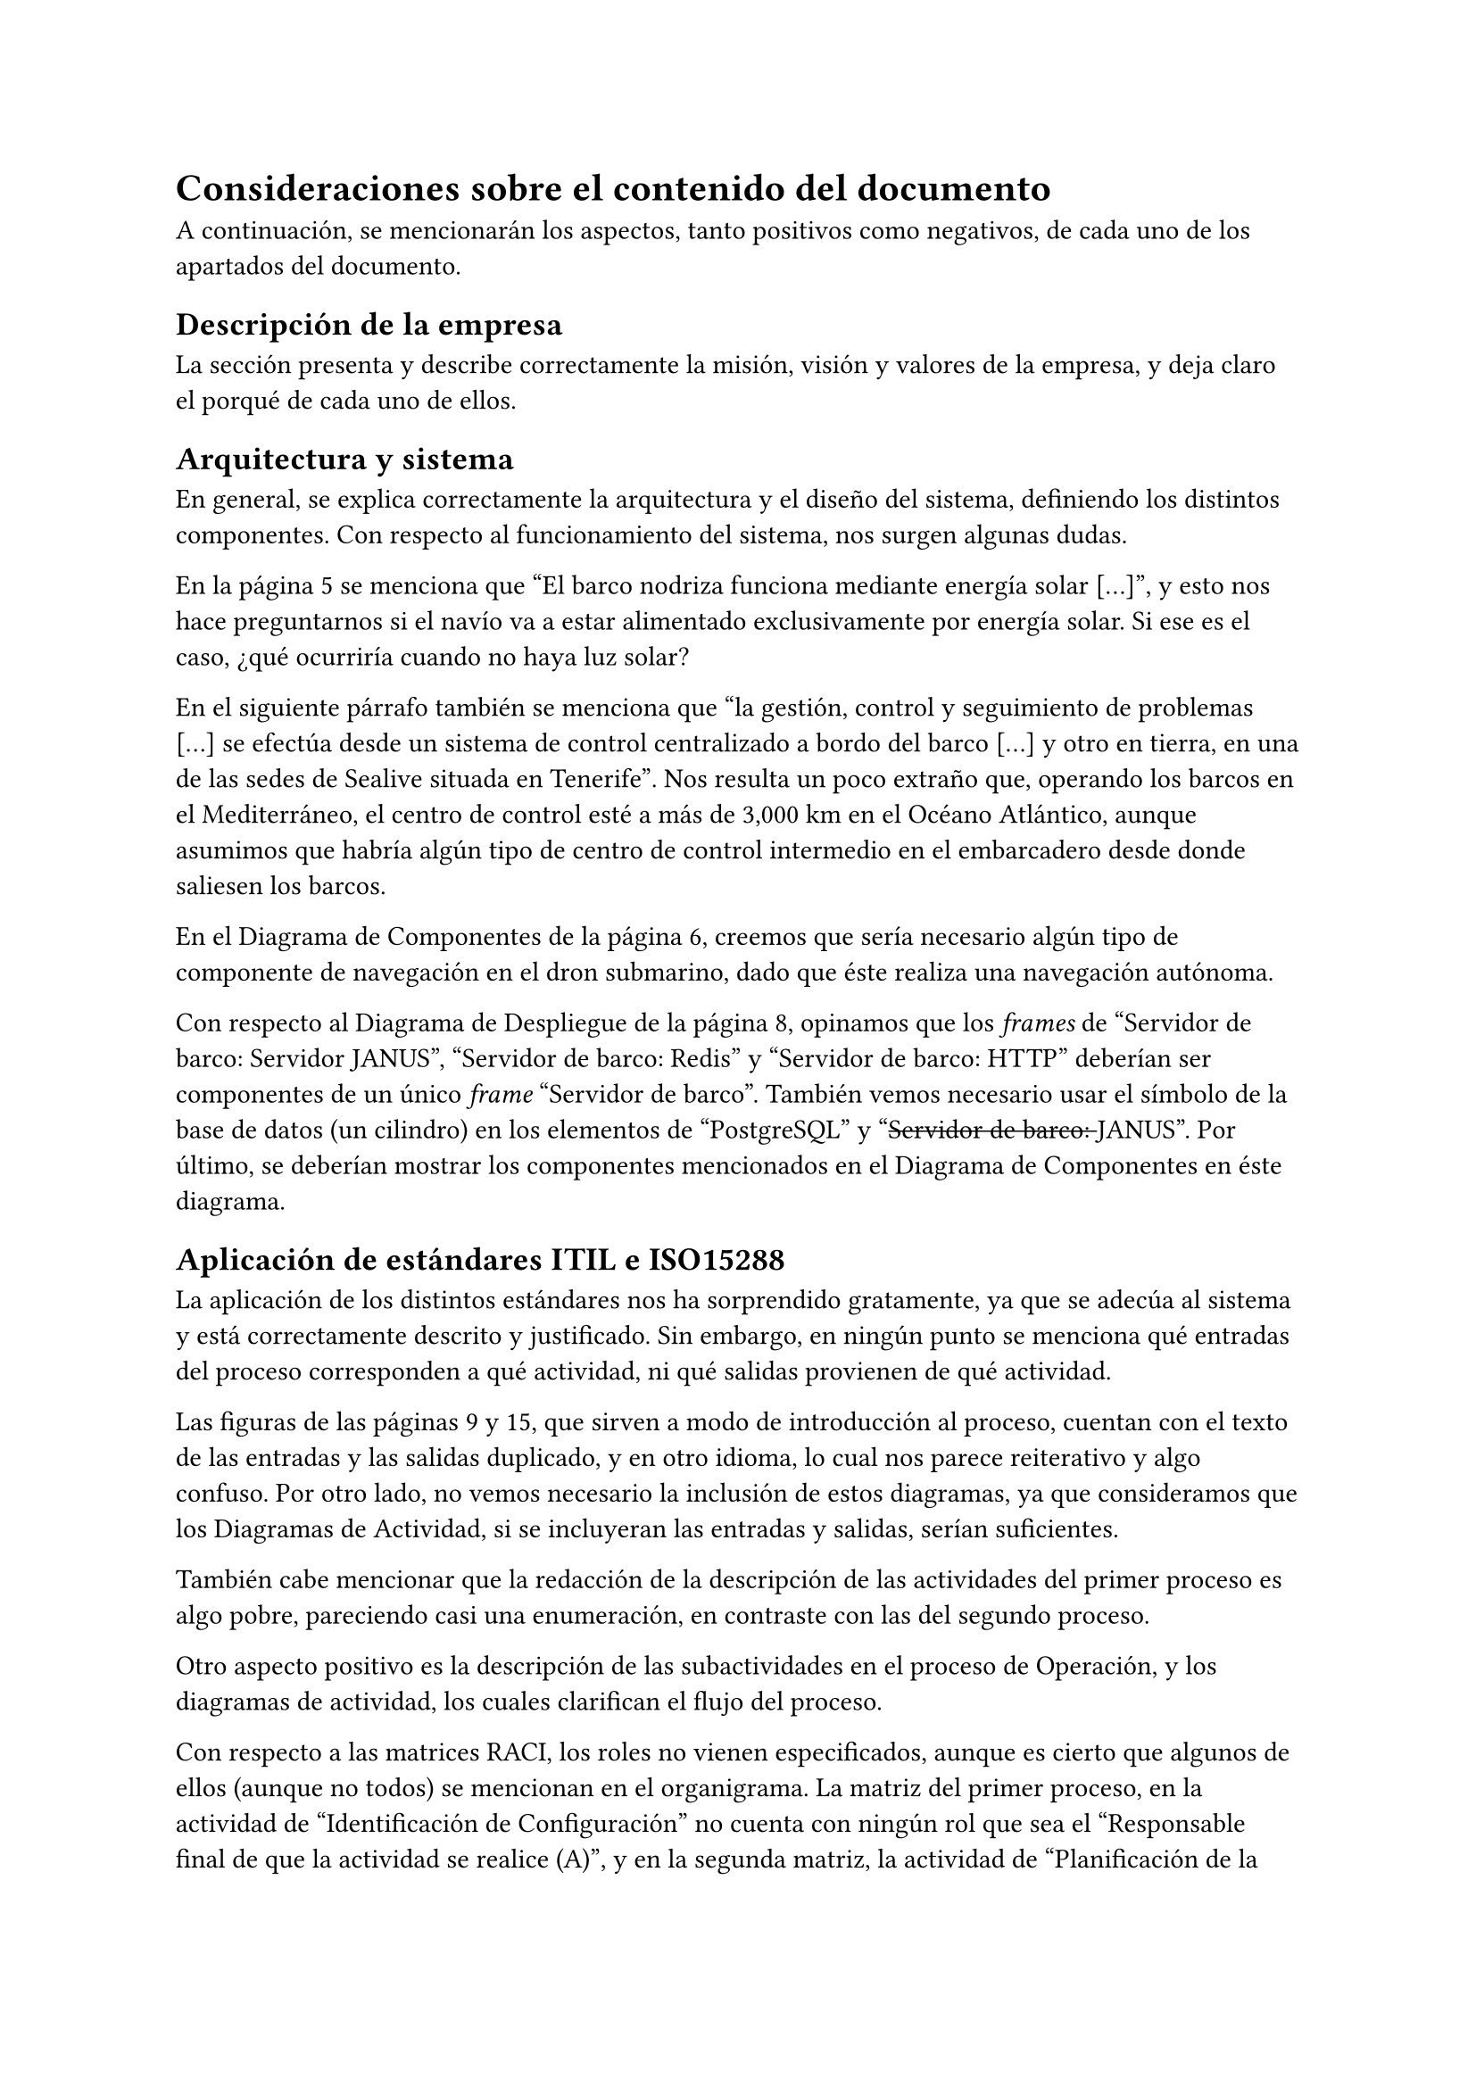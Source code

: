 = Consideraciones sobre el contenido del documento
A continuación, se mencionarán los aspectos, tanto positivos como negativos, de
cada uno de los apartados del documento.

== Descripción de la empresa
La sección presenta y describe correctamente la misión, visión y valores de la empresa, y deja claro el porqué de cada uno de ellos.


== Arquitectura y sistema
En general, se explica correctamente la arquitectura y el diseño del sistema,
definiendo los distintos componentes. Con respecto al funcionamiento del
sistema, nos surgen algunas dudas.

En la página 5 se menciona que #quote([El barco nodriza funciona mediante
energía solar [...]]), y esto nos hace preguntarnos si el navío va a estar
alimentado exclusivamente por energía solar. Si ese es el caso, ¿qué ocurriría
cuando no haya luz solar?

En el siguiente párrafo también se menciona que #quote([la gestión, control y
seguimiento de problemas [...] se efectúa desde un sistema de control
centralizado a bordo del barco [...] y otro en tierra, en una de las sedes de
Sealive situada en Tenerife]). Nos resulta un poco extraño que, operando los
barcos en el Mediterráneo, el centro de control esté a más de 3,000 km en el
Océano Atlántico, aunque asumimos que habría algún tipo de centro de control
intermedio en el embarcadero desde donde saliesen los barcos.

En el Diagrama de Componentes de la página 6, creemos que sería necesario algún
tipo de componente de navegación en el dron submarino, dado que éste realiza una
navegación autónoma.

Con respecto al Diagrama de Despliegue de la página 8, opinamos que los _frames_ de "Servidor de barco: Servidor JANUS", "Servidor de barco: Redis" y "Servidor de barco: HTTP" deberían ser componentes de un único _frame_ "Servidor de barco". También vemos necesario usar el símbolo de la base de datos (un cilindro) en los elementos de "PostgreSQL" y "#strike([Servidor de barco: ])JANUS". Por último, se deberían mostrar los componentes mencionados en el Diagrama de Componentes en éste diagrama.


== Aplicación de estándares ITIL e ISO15288 <sec:estandares>
La aplicación de los distintos estándares nos ha sorprendido gratamente, ya que
se adecúa al sistema y está correctamente descrito y justificado. Sin embargo,
en ningún punto se menciona qué entradas del proceso corresponden a qué
actividad, ni qué salidas provienen de qué actividad.

Las figuras de las páginas 9 y 15, que sirven a modo de introducción al proceso,
cuentan con el texto de las entradas y las salidas duplicado, y en otro idioma,
lo cual nos parece reiterativo y algo confuso. Por otro lado, no vemos necesario
la inclusión de estos diagramas, ya que consideramos que los Diagramas de
Actividad, si se incluyeran las entradas y salidas, serían suficientes.

También cabe mencionar que la redacción de la descripción de las actividades del
primer proceso es algo pobre, pareciendo casi una enumeración, en contraste con
las del segundo proceso.

Otro aspecto positivo es la descripción de las subactividades en el proceso de
Operación, y los diagramas de actividad, los cuales clarifican el flujo del
proceso.

Con respecto a las matrices RACI, los roles no vienen especificados, aunque es
cierto que algunos de ellos (aunque no todos) se mencionan en el organigrama. La
matriz del primer proceso, en la actividad de "Identificación de Configuración"
no cuenta con ningún rol que sea el #quote([Responsable final de que la
actividad se realice (A)]), y en la segunda matriz, la actividad de
"Planificación de la operación" tampoco cuenta con ningún rol que sea el
#quote([Responsable de realizar la actividad (R)]). Tampoco aparece ninguna
introducción a la matriz RACI del segundo proceso.


== Organigrama
// TODO



== Plan económico
// TODO




== Presentación
La presentación realizada por el equipo nos pareció de una muy alta calidad,
tanto de los materiales usados para la misma como de la exposición por parte de
los miembros del equipo. Se expusieron correctamente las ideas y se contestaron
satisfactoriamente las preguntas realizadas.
